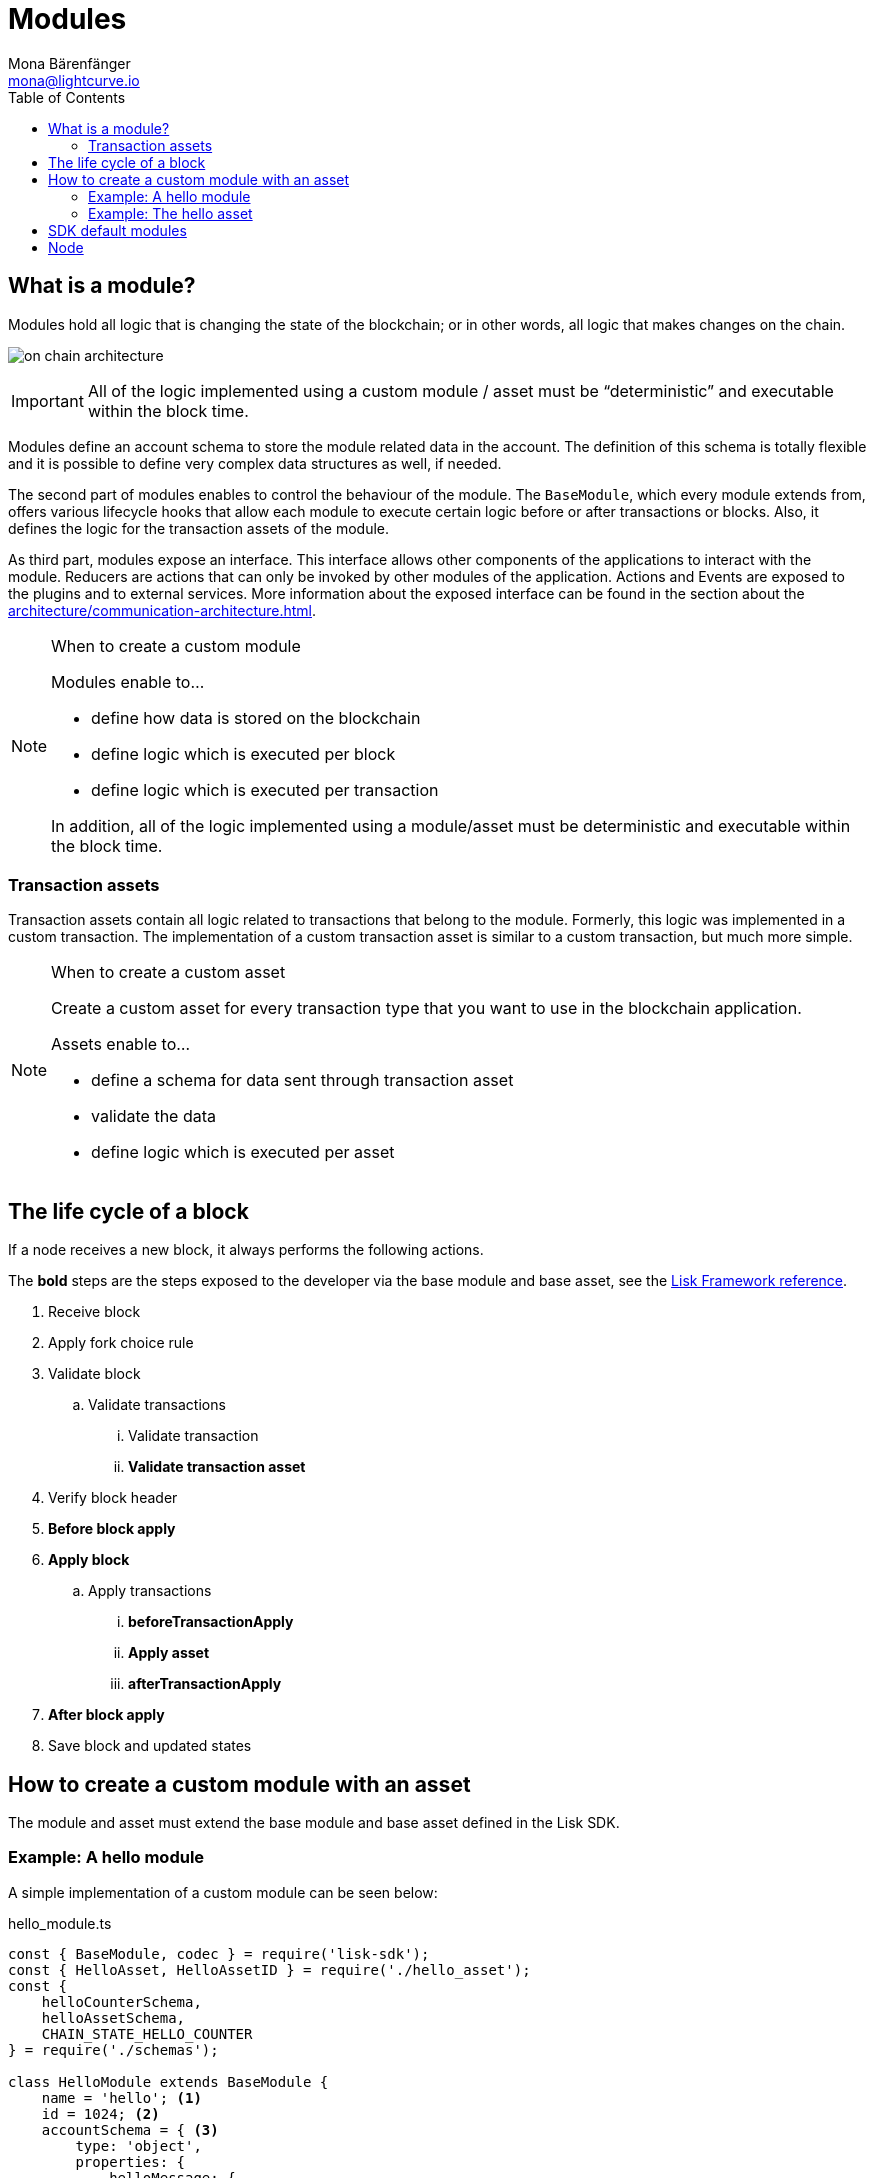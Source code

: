= Modules
Mona Bärenfänger <mona@lightcurve.io>
:description: Explains what are modules and how to create and use them in a blockchain application.
//Settings
:toc:
:imagesdir: ../../assets/images
//External URLs
:url_github_dpos: https://github.com/LiskHQ/lisk-sdk/tree/v5.0.1/framework/src/modules/dpos
:url_github_keys: https://github.com/LiskHQ/lisk-sdk/tree/v5.0.1/framework/src/modules/keys
:url_github_sequence: https://github.com/LiskHQ/lisk-sdk/tree/v5.0.1/framework/src/modules/sequence
:url_github_token: https://github.com/LiskHQ/lisk-sdk/tree/v5.0.1/framework/src/modules/token
// Project URLs
:url_explanations_communication: architecture/communication-architecture.adoc
:url_references_framework_application: references/lisk-framework/index.adoc#application
:url_references_framework_basemodule: references/lisk-framework/index.adoc#the-basemodule
:url_references_framework_baseasset: references/lisk-framework/index.adoc#the-baseasset
:url_dpos_module: dpos-module.adoc
:url_keys_module: keys-module.adoc
:url_sequence_module: sequence-module.adoc
:url_token_module: token-module.adoc

== What is a module?

Modules hold all logic that is changing the state of the blockchain; or in other words, all logic that makes changes on the chain.

image:on-chain-architecture.png[]

IMPORTANT: All of the logic implemented using a custom module / asset must be “deterministic” and executable within the block time.

Modules define an account schema to store the module related data in the account.
The definition of this schema is totally flexible and it is possible to define very complex data structures as well, if needed.

The second part of modules enables to control the behaviour of the module.
The `BaseModule`, which every module extends from, offers various lifecycle hooks that allow each module to execute certain logic before or after transactions or blocks.
Also, it defines the logic for the transaction assets of the module.

As third part, modules expose an interface.
This interface allows other components of the applications to interact with the module.
Reducers are actions that can only be invoked by other modules of the application.
Actions and Events are exposed to the plugins and to external services.
More information about the exposed interface can be found in the section about the xref:{url_explanations_communication}[].

.When to create a custom module
[NOTE]
====
Modules enable to...

* define how data is stored on the blockchain
* define logic which is executed per block
* define logic which is executed per transaction

In addition, all of the logic implemented using a module/asset must be deterministic and executable within the block time.
====


=== Transaction assets

Transaction assets contain all logic related to transactions that belong to the module.
Formerly, this logic was implemented in a custom transaction.
The implementation of a custom transaction asset is similar to a custom transaction, but much more simple.

.When to create a custom asset
[NOTE]
====
Create a custom asset for every transaction type that you want to use in the blockchain application.

Assets enable to...

* define a schema for data sent through transaction asset
* validate the data
* define logic which is executed per asset
====

== The life cycle of a block

If a node receives a new block, it always performs the following actions.

The *bold* steps are the steps exposed to the developer via the base module and base asset, see the xref:{url_references_framework_basemodule}[Lisk Framework reference].

. Receive block
. Apply fork choice rule
. Validate block
.. Validate transactions
... Validate transaction
... *Validate transaction asset*
. Verify block header
. *Before block apply*
. *Apply block*
.. Apply transactions
... *beforeTransactionApply*
... *Apply asset*
... *afterTransactionApply*
. *After block apply*
. Save block and updated states

== How to create a custom module with an asset

The module and asset must extend the base module and base asset defined in the Lisk SDK.

=== Example: A hello module

A simple implementation of a custom module can be seen below:

.hello_module.ts
[source,js]
----
const { BaseModule, codec } = require('lisk-sdk');
const { HelloAsset, HelloAssetID } = require('./hello_asset');
const {
    helloCounterSchema,
    helloAssetSchema,
    CHAIN_STATE_HELLO_COUNTER
} = require('./schemas');

class HelloModule extends BaseModule {
    name = 'hello'; <1>
    id = 1024; <2>
    accountSchema = { <3>
        type: 'object',
        properties: {
            helloMessage: {
                fieldNumber: 1,
                dataType: 'string',
            },
        },
        default: {
            helloMessage: '',
        },
    };
    transactionAssets = [ new HelloAsset() ]; <4>
    actions = { <5>
        amountOfHellos: async () => {
            const res = await this._dataAccess.getChainState(CHAIN_STATE_HELLO_COUNTER);
            const count = codec.decode(
                helloCounterSchema,
                res
            );
            return count;
        },
    };
    events = ['newHello']; <6>
    reducers = {}; <7>
    async beforeTransactionApply({transaction, stateStore, reducerHandler}) { <8>
        // Code in here is applied before each transaction is applied.
    };

    async afterTransactionApply({transaction, stateStore, reducerHandler}) { <9>
      // Code in here is applied after each transaction is applied.
      if (transaction.moduleID === this.id && transaction.assetID === HelloAssetID) {

        const helloAsset = codec.decode(
          helloAssetSchema,
          transaction.asset
        );

        this._channel.publish('hello:newHello', {
          sender: transaction._senderAddress.toString('hex'),
          hello: helloAsset.helloString
        });
      }
    };
    async afterGenesisBlockApply({genesisBlock, stateStore, reducerHandler}) { <10>
      // Set the hello counter to zero after the genesis block is applied
      await stateStore.chain.set(
        CHAIN_STATE_HELLO_COUNTER,
        codec.encode(helloCounterSchema, { helloCounter: 0 })
      );
    };
    async beforeBlockApply(context) { <11>
        // Code in here is applied before each block is applied.
    }
    async afterBlockApply(context) { <12>
        // Code in here is applied after each block is applied.
    }
}

module.exports = { HelloModule };
----


<1> `name`(required): will be used for a key of the account schema if defined.
<2> `id`(required): will be used for a fieldNumber for the account schema, and as `moduleID` when sending a transaction.
<3> `accountSchema`: defines the account schema for the module.
Defined properties will be added to every account under the `name` of the module.
<4> `transactionAssets`: A list of all custom assets that belong to the module.
<5> `actions`: A list of actions that can be invoked by plugins and external services.
<6> `events`: A list of events that other plugins and external services can subscribe to.
<7> `reducers`: A list of actions that can be invoked by other modules.
<8> `beforeTransactionApply`: Code in here is applied before each transaction is applied.
<9> `afterTransactionApply`: Code in here is applied after each transaction is applied.
<10> `afterGenesisBlockApply`: Code in here is applied after the genesis block is applied.
<11> `beforeBlockApply`: Code in here is applied before each block is applied.
<12> `afterBlockApply`: Code in here is applied after each block is applied.

=== Example: The hello asset

A simple implementation of a custom asset looks like this:

.hello_asset.ts
[source,js]
----
const {
    BaseAsset,
    codec,
} = require('lisk-sdk');
const {
    helloCounterSchema,
    CHAIN_STATE_HELLO_COUNTER
} = require('./schemas');

const HelloAssetID = 0;

class HelloAsset extends BaseAsset {
    name = 'helloAsset'; <1>
    id = HelloAssetID; <2>
    schema = { <3>
        $id: '/hello/asset',
        type: 'object',
        required: ["helloString"],
        properties: {
            helloString: {
                dataType: 'string',
                fieldNumber: 1,
            },
        }
    };

    validate({asset}) { <4>
        if (!asset.helloString || typeof asset.helloString !== 'string' || asset.helloString.length > 64) {
          throw new Error(
                'Invalid "asset.hello" defined on transaction: A string value no longer than 64 characters is expected'
            );
        }
    };

    async apply({ asset, stateStore, reducerHandler, transaction }) { <5>
        const senderAddress = transaction.senderAddress;
        const senderAccount = await stateStore.account.get(senderAddress);

        senderAccount.hello.helloMessage = asset.helloString;
        stateStore.account.set(senderAccount.address, senderAccount);

        let counterBuffer = await stateStore.chain.get(
            CHAIN_STATE_HELLO_COUNTER
        );

        let counter = codec.decode(
            helloCounterSchema,
            counterBuffer
        );

        counter.helloCounter++;

        await stateStore.chain.set(
            CHAIN_STATE_HELLO_COUNTER,
            codec.encode(helloCounterSchema, counter)
        );
    }
}

module.exports = { HelloAsset, HelloAssetID };
----

<1> `name`(required): used for UI purpose.
<2> `id`(required): used as `AssetID` when sending a transaction.
<3> `schema`(required): defines the `asset` schema for the transaction.
<4> `validate` is used to validate the asset data before it is applied.
Throws an error, in case the validation fails.
<5> `apply`(required): defines a state change induced by this asset.
In `HelloAsset`, it adds the hello string that was sent in the transaction to the senders account and increments the `helloCounter`.

== SDK default modules

[cols="30,70",options="header",stripes="hover"]
|===
|Name
|Description

|xref:{url_dpos_module}[]
a|
The DPoS module is responsible for handling all DPoS related logics.
Specifically:

* Snapshotting vote weights
* Calculating productivity
* Handling registerDelegate, voteDelegate, unlockToken and reportDelegateMisbehavior transaction assets
* Setting the next delegates set

|xref:{url_keys_module}[]
a|
The Keys module handles all logic related to the signatures.

It should verify the signatures based on the multi-signature rules including non-multi-signature accounts.
It also handles the registration of multi-signature accounts.


|xref:{url_sequence_module}[]
a|
The Sequence module handles all logic related to the nonce.

It should verify the nonce for all transactions and increment if valid.

|xref:{url_token_module}[]
a|
The Token module handles all logic related to balance.
Specifically:

* Validating and subtracting fees for all transactions
* Checking the minimum remaining balance requirement
* Giving block rewards to the block generator
* Transferring account balances
|===

== Node

The on-chain architecture of the xref:{url_references_framework_application}[Application] consists of two abstraction layers: `Node` and `Modules`.

The `Node` is the main object in charge of acting on the blockchain including:

* forging blocks
* synchronizing with the network
* processing blocks from the network
* ... and broadcasting blocks and transactions to the network.

The `Node` is a private abstraction layer of the above mentioned activities, which is the reason it's not visible to the SDK user.

Only the `Module` interface is exposed to the user, for defining any on-chain logic.
